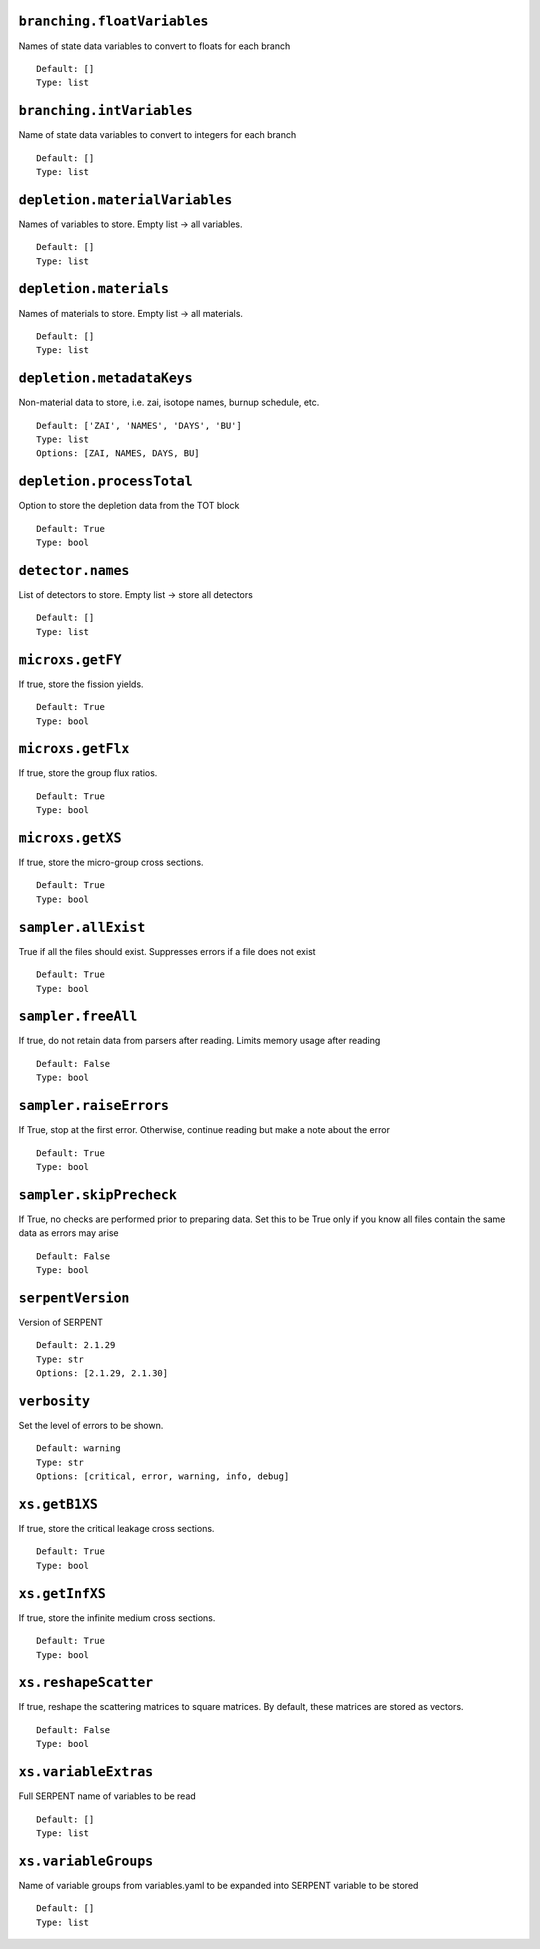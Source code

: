 .. _branching-floatVariables:

----------------------------
``branching.floatVariables``
----------------------------

Names of state data variables to convert to floats for each branch
::

  Default: []
  Type: list
  

.. _branching-intVariables:

--------------------------
``branching.intVariables``
--------------------------

Name of state data variables to convert to integers for each branch
::

  Default: []
  Type: list
  

.. _depletion-materialVariables:

-------------------------------
``depletion.materialVariables``
-------------------------------

Names of variables to store. Empty list -> all variables.
::

  Default: []
  Type: list
  

.. _depletion-materials:

-----------------------
``depletion.materials``
-----------------------

Names of materials to store. Empty list -> all materials.
::

  Default: []
  Type: list
  

.. _depletion-metadataKeys:

--------------------------
``depletion.metadataKeys``
--------------------------

Non-material data to store, i.e. zai, isotope names, burnup schedule, etc.
::

  Default: ['ZAI', 'NAMES', 'DAYS', 'BU']
  Type: list
  Options: [ZAI, NAMES, DAYS, BU]

.. _depletion-processTotal:

--------------------------
``depletion.processTotal``
--------------------------

Option to store the depletion data from the TOT block
::

  Default: True
  Type: bool
  

.. _detector-names:

------------------
``detector.names``
------------------

List of detectors to store. Empty list -> store all detectors
::

  Default: []
  Type: list
  

.. _microxs-getFY:

-----------------
``microxs.getFY``
-----------------

If true, store the fission yields.
::

  Default: True
  Type: bool
  

.. _microxs-getFlx:

------------------
``microxs.getFlx``
------------------

If true, store the group flux ratios.
::

  Default: True
  Type: bool
  

.. _microxs-getXS:

-----------------
``microxs.getXS``
-----------------

If true, store the micro-group cross sections.
::

  Default: True
  Type: bool
  

.. _sampler-allExist:

--------------------
``sampler.allExist``
--------------------

True if all the files should exist. Suppresses errors if a file does not exist
::

  Default: True
  Type: bool
  

.. _sampler-freeAll:

-------------------
``sampler.freeAll``
-------------------

If true, do not retain data from parsers after reading. Limits memory usage after reading
::

  Default: False
  Type: bool
  

.. _sampler-raiseErrors:

-----------------------
``sampler.raiseErrors``
-----------------------

If True, stop at the first error. Otherwise, continue reading but make a note about the error
::

  Default: True
  Type: bool
  

.. _sampler-skipPrecheck:

------------------------
``sampler.skipPrecheck``
------------------------

If True, no checks are performed prior to preparing data. Set this to be True only if you know all files contain the same data as errors may arise
::

  Default: False
  Type: bool
  

.. _serpentVersion:

------------------
``serpentVersion``
------------------

Version of SERPENT
::

  Default: 2.1.29
  Type: str
  Options: [2.1.29, 2.1.30]

.. _verbosity:

-------------
``verbosity``
-------------

Set the level of errors to be shown.
::

  Default: warning
  Type: str
  Options: [critical, error, warning, info, debug]

.. _xs-getB1XS:

--------------
``xs.getB1XS``
--------------

If true, store the critical leakage cross sections.
::

  Default: True
  Type: bool
  

.. _xs-getInfXS:

---------------
``xs.getInfXS``
---------------

If true, store the infinite medium cross sections.
::

  Default: True
  Type: bool
  

.. _xs-reshapeScatter:

---------------------
``xs.reshapeScatter``
---------------------

If true, reshape the scattering matrices to square matrices. By default, these matrices are stored as vectors.
::

  Default: False
  Type: bool
  

.. _xs-variableExtras:

---------------------
``xs.variableExtras``
---------------------

Full SERPENT name of variables to be read
::

  Default: []
  Type: list
  

.. _xs-variableGroups:

---------------------
``xs.variableGroups``
---------------------

Name of variable groups from variables.yaml to be expanded into SERPENT variable to be stored
::

  Default: []
  Type: list
  

